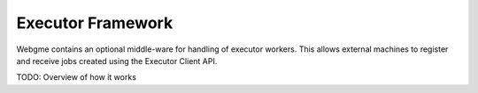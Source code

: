Executor Framework
===========================
Webgme contains an optional middle-ware for handling of executor workers. This allows external machines to register and
receive jobs created using the Executor Client API.

TODO: Overview of how it works
